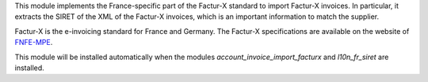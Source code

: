 This module implements the France-specific part of the Factur-X standard to import Factur-X invoices. In particular, it extracts the SIRET of the XML of the Factur-X invoices, which is an important information to match the supplier.

Factur-X is the e-invoicing standard for France and Germany. The Factur-X specifications are available on the website of `FNFE-MPE <http://fnfe-mpe.org/factur-x/>`_.

This module will be installed automatically when the modules *account_invoice_import_facturx* and *l10n_fr_siret* are installed.
